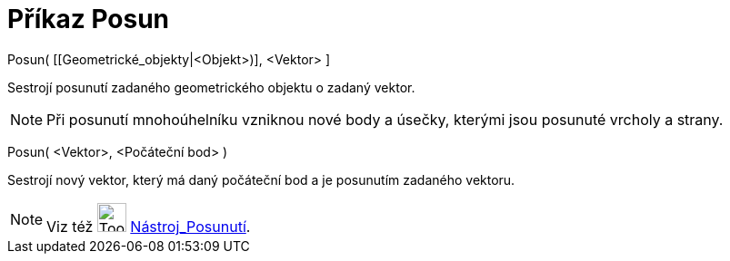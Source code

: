 = Příkaz Posun
:page-en: commands/Translate
ifdef::env-github[:imagesdir: /cs/modules/ROOT/assets/images]

Posun( [[Geometrické_objekty|<Objekt>)], <Vektor> ]

Sestrojí posunutí zadaného geometrického objektu o zadaný vektor.

[NOTE]
====

Při posunutí mnohoúhelníku vzniknou nové body a úsečky, kterými jsou posunuté vrcholy a strany.

====

Posun( <Vektor>, <Počáteční bod> )

Sestrojí nový vektor, který má daný počáteční bod a je posunutím zadaného vektoru.

[NOTE]
====

Viz též image:Tool_Translate_Object_by_Vector.gif[Tool Translate Object by Vector.gif,width=32,height=32]
xref:/tools/Posunutí.adoc[Nástroj_Posunutí].

====
